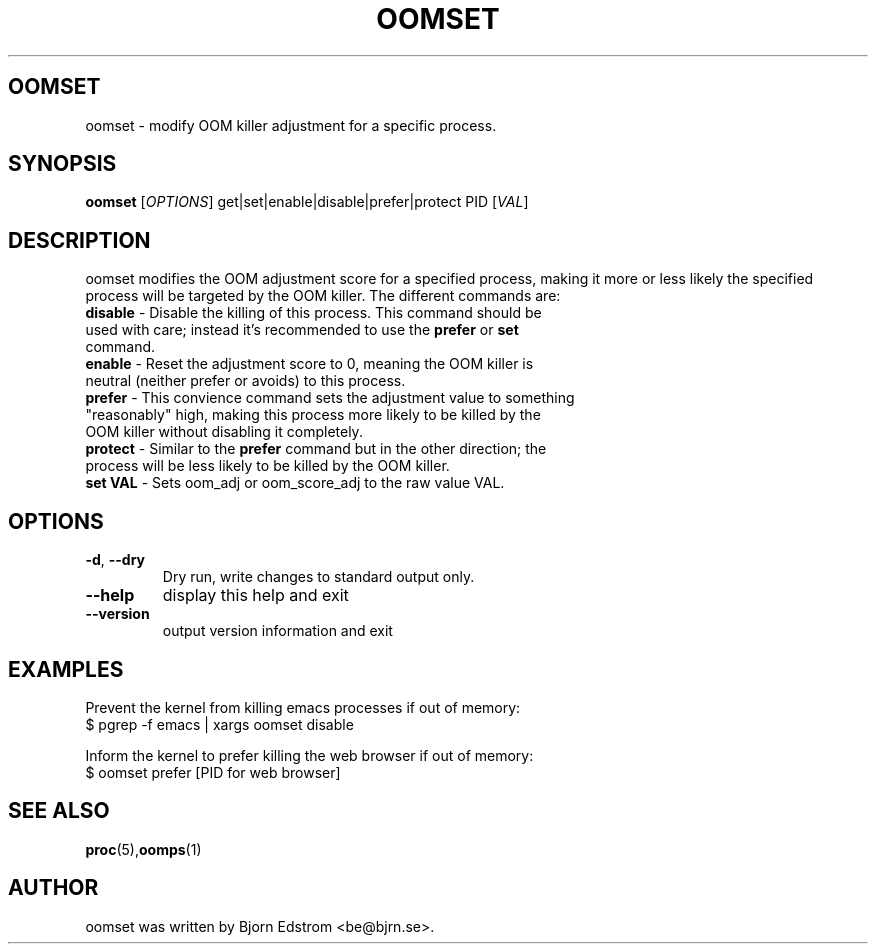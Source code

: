 .\" -*- nroff -*-
.TH OOMSET 8 "January 29, 2012"
.SH OOMSET
oomset \- modify OOM killer adjustment for a specific process.
.SH SYNOPSIS
.B oomset
.RI [ OPTIONS ]
.RI get|set|enable|disable|prefer|protect
.RI PID
.RI [ VAL ]
.SH DESCRIPTION
oomset modifies the OOM adjustment score for a specified process, making it more or less likely the specified process will be targeted by the OOM killer. The different commands are:
.TP
\fBdisable\fR - Disable the killing of this process. This command should be used with care; instead it's recommended to use the \fBprefer\fR or \fBset\fR command.
.TP
\fBenable\fR - Reset the adjustment score to 0, meaning the OOM killer is neutral (neither prefer or avoids) to this process.
.TP
\fBprefer\fR - This convience command sets the adjustment value to something "reasonably" high, making this process more likely to be killed by the OOM killer without disabling it completely.
.TP
\fBprotect\fR - Similar to the \fBprefer\fR command but in the other direction; the process will be less likely to be killed by the OOM killer.
.TP
\fBset VAL\fR - Sets oom_adj or oom_score_adj to the raw value VAL.
.SH OPTIONS
.TP
\fB\-d\fR, \fB\-\-dry\fR
Dry run, write changes to standard output only.
.TP
\fB\-\-help\fR
display this help and exit
.TP
\fB\-\-version\fR
output version information and exit
.SH EXAMPLES
Prevent the kernel from killing emacs processes if out of memory:
.br
$ pgrep -f emacs | xargs oomset disable
.PP
Inform the kernel to prefer killing the web browser if out of memory:
.br
$ oomset prefer [PID for web browser]
.SH SEE ALSO
.BR proc (5), oomps (1)
.SH AUTHOR
oomset was written by Bjorn Edstrom <be@bjrn.se>.
